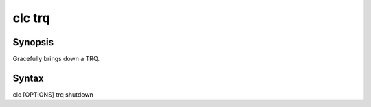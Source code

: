 clc trq
=======

Synopsis
--------
Gracefully brings down a TRQ.

Syntax
------
clc [OPTIONS] trq shutdown 



